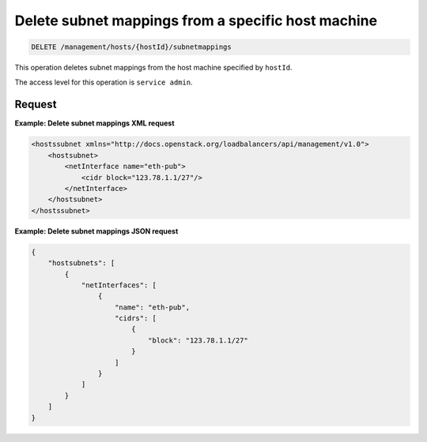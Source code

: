 .. _delete-host-subnet-map:

Delete subnet mappings from a specific host machine
^^^^^^^^^^^^^^^^^^^^^^^^^^^^^^^^^^^^^^^^^^^^^^^^^^^^^^^^^^^^^^^^^^^^^^^^^^^^^^^^

.. code::

   DELETE /management/hosts/{hostId}/subnetmappings


This operation deletes subnet mappings from the host machine specified by ``hostId``.

The access level for this operation is ``service admin``. 



Request
""""""""""""""""

                        


**Example: Delete subnet mappings XML request**

.. code::  

    <hostssubnet xmlns="http://docs.openstack.org/loadbalancers/api/management/v1.0">
        <hostsubnet>
            <netInterface name="eth-pub">
                <cidr block="123.78.1.1/27"/>
            </netInterface>
        </hostsubnet>
    </hostssubnet>

                        


**Example: Delete subnet mappings JSON request**

.. code::  

    {
        "hostsubnets": [
            {
                "netInterfaces": [
                    {
                        "name": "eth-pub",
                        "cidrs": [
                            {
                                "block": "123.78.1.1/27"
                            }
                        ]
                    }
                ]
            }
        ]
    }
